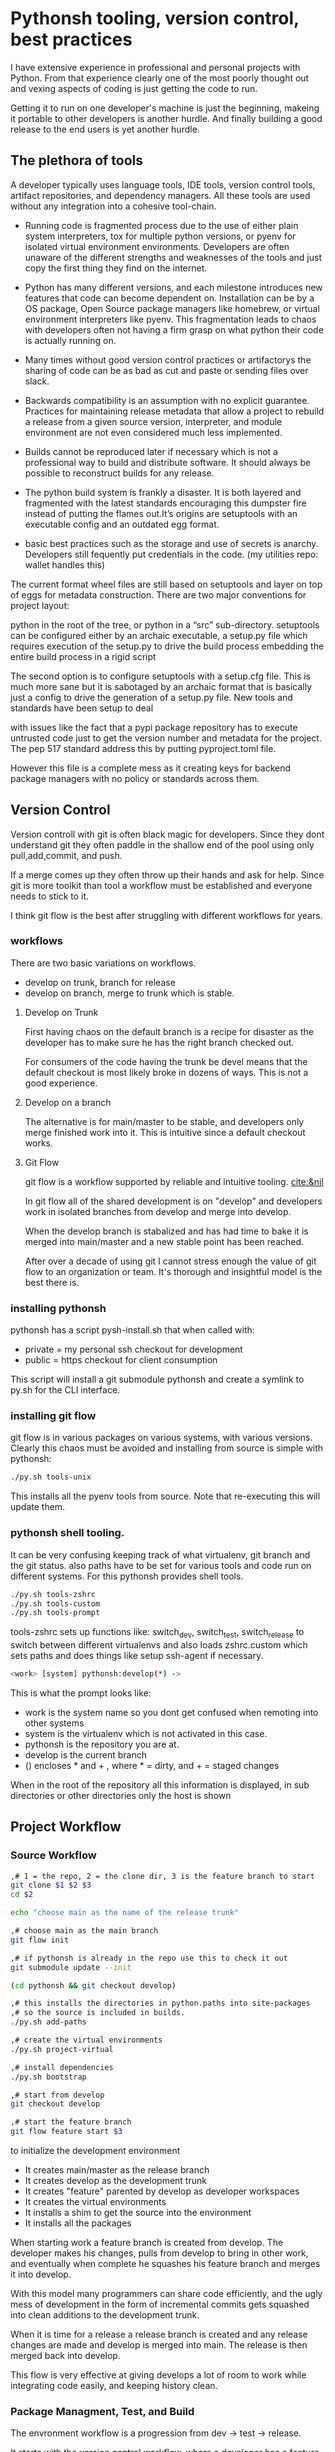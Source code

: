* Pythonsh tooling, version control, best practices

I have extensive experience in professional and personal projects with
Python. From that experience clearly one of the most poorly thought
out and vexing aspects of coding is just getting the code to
run.

Getting it to run on one developer's machine is just the beginning,
makeing it portable to other developers is another hurdle. And finally
building a good release to the end users is yet another hurdle.

** The plethora of tools

A developer typically uses language tools, IDE tools, version control tools,
artifact repositories, and dependency managers. All these tools are used
without any integration into a cohesive tool-chain.

- Running code is fragmented process due to the use of either plain
  system interpreters, tox for multiple python versions, or pyenv for
  isolated virtual environment environments. Developers are often
  unaware of the different strengths and weaknesses of the tools and
  just copy the first thing they find on the internet.

- Python has many different versions, and each milestone introduces
  new features that code can become dependent on. Installation can be
  by a OS package, Open Source package managers like homebrew, or
  virtual environment interpreters like pyenv. This fragmentation
  leads to chaos with developers often not having a firm grasp on
  what python their code is actually running on.

- Many times without good version control practices or artifactorys
  the sharing of code can be as bad as cut and paste or sending files
  over slack.

- Backwards compatibility is an assumption with no explicit guarantee.
  Practices for maintaining release metadata that allow a project to
  rebuild a release from a given source version, interpreter, and
  module environment are not even considered much less implemented.

- Builds cannot be reproduced later if necessary which
  is not a professional way to build and distribute software. It
  should always be possible to reconstruct builds for any release.

- The python build system is frankly a disaster. It is both layered
  and fragmented with the latest standards encouraging this dumpster
  fire instead of putting the flames out.It’s origins are setuptools
  with an executable config and an outdated egg format.

- basic best practices such as the storage and use of secrets is
  anarchy. Developers still fequently put credentials in the
  code. (my utilities repo: wallet handles this)

The current format wheel files are still based on setuptools and
layer on top of eggs for metadata construction. There are two major
conventions for project layout:

python in the root of the tree, or python in a “src” sub-directory.
setuptools can be configured either by an archaic executable, a
setup.py file which requires execution of the setup.py to drive the
build process embedding the entire build process in a rigid
script

The second option is to configure setuptools with a setup.cfg
file. This is much more sane but it is sabotaged by an archaic
format that is basically just a config to drive the generation of a
setup.py file. New tools and standards have been setup to deal

with issues like the fact that a pypi package repository has to
execute untrusted code just to get the version number and metadata
for the project. The pep 517 standard address this by putting
pyproject.toml file.

However this file is a complete mess as it creating keys for
backend package managers with no policy or standards across them.

** Version Control

Version controll with git is often black magic for developers.
Since they dont understand git they often paddle in the shallow
end of the pool using only pull,add,commit, and push.

If a merge comes up they often throw up their hands and ask for
help. Since git is more toolkit than tool a workflow must be
established and everyone needs to stick to it.

I think git flow is the best after struggling with different
workflows for years.

*** workflows

There are two basic variations on workflows.
- develop on trunk, branch for release
- develop on branch, merge to trunk which is stable.

**** Develop on Trunk

First having chaos on the default branch is a recipe for
disaster as the developer has to make sure he has the
right branch checked out.

For consumers of the code having the trunk be devel
means that the default checkout is most likely broke
in dozens of ways. This is not a good experience.

**** Develop on a branch

The alternative is for main/master to be stable, and
developers only merge finished work into it. This
is intuitive since a default checkout works.

**** Git Flow

git flow is a workflow supported by reliable and intuitive
tooling. [[cite:&nil]]

In git flow all of the shared development is on "develop"
and developers work in isolated branches from develop
and merge into develop.

When the develop branch is stabalized and has had
time to bake it is merged into main/master and a
new stable point has been reached.

After over a decade of using git I cannot stress enough
the value of git flow to an organization or team. It's
thorough and insightful model is the best there is.

*** installing pythonsh

pythonsh has a script pysh-install.sh that
when called with:

- private = my personal ssh checkout for development
- public  = https checkout for client consumption

This script will install a git submodule pythonsh and create a symlink
to py.sh for the CLI interface.

*** installing git flow

git flow is in various packages on various systems,
with various versions. Clearly this chaos must
be avoided and installing from source is simple
with pythonsh:

#+BEGIN_SRC bash
./py.sh tools-unix
#+END_SRC

This installs all the pyenv tools from source. Note that
re-executing this will update them.

*** pythonsh shell tooling.

It can be very confusing keeping track of what virtualenv, git branch and the git status.
also paths have to be set for various tools and code run on different systems. For this
pythonsh provides shell tools.

#+BEGIN_SRC bash
./py.sh tools-zshrc
./py.sh tools-custom
./py.sh tools-prompt
#+END_SRC

tools-zshrc sets up functions like: switch_dev, switch_test, switch_release
to switch between different virtualenvs and also loads zshrc.custom which
sets paths and does things like setup ssh-agent if necessary.

#+BEGIN_SRC bash
<work> [system] pythonsh:develop(*) ->
#+END_SRC

This is what the prompt looks like:

- work is the system name so you dont get confused when remoting into other systems
- system is the virtualenv which is not activated in this case.
- pythonsh is the repository you are at.
- develop is the current branch
- () encloses * and + , where * = dirty, and + = staged changes

When in the root of the repository all this information is displayed,
in sub directories or other directories only the host is shown

** Project Workflow

*** Source Workflow

#+BEGIN_SRC bash :shebang "#! /usr/bin/env bash" :tangle "scripts/clone-into-existing.sh"
,# 1 = the repo, 2 = the clone dir, 3 is the feature branch to start
git clone $1 $2 $3
cd $2

echo "choose main as the name of the release trunk"

,# choose main as the main branch
git flow init

,# if pythonsh is already in the repo use this to check it out
git submodule update --init

(cd pythonsh && git checkout develop)

,# this installs the directories in python.paths into site-packages
,# so the source is included in builds.
./py.sh add-paths

,# create the virtual environments
./py.sh project-virtual

,# install dependencies
./py.sh bootstrap

,# start from develop
git checkout develop

,# start the feature branch
git flow feature start $3
#+END_SRC

to initialize the development environment

- It creates main/master as the release branch
- It creates develop as the development trunk
- It creates "feature" parented by develop as developer workspaces
- It creates the virtual environments
- It installs a shim to get the source into the environment
- It installs all the packages

When starting work a feature branch is created from develop. The developer
makes his changes, pulls from develop to bring in other work, and eventually
when complete he squashes his feature branch and merges it into develop.

With this model many programmers can share code efficiently, and the
ugly mess of development in the form of incremental commits gets
squashed into clean additions to the development trunk.

When it is time for a release a release branch is created and any release
changes are made and develop is merged into main. The release is then
merged back into develop.

This flow is very effective at giving develops a lot of room to work
while integrating code easily, and keeping history clean.


*** Package Managment, Test, and Build

The envronment workflow is a progression from dev -> test -> release.

It starts with the version control workflow, where a developer has
a feature branch checked out. Thee developer is using the "dev"
virtual environment and he bangs on the code until it looks good
and passes all tests.

#+BEGIN_SRC bash
switch_dev
./py.sh test
#+END_SRC

During development new packages may be added, or newer versions
pulled in.

#+BEGIN_SRC bash
./py.sh update
./py.sh test
#+END_SRC

When the developer things things are ready he switches to the test
virtual environment.

He performs a:

#+BEGIN_SRC bash
switch_test

,# install the latest package set and test.
./py.sh all
./py.sh test
#+END_SRC

Inevitably some bugs might pop up so he fixes them up and continues
working until the tests are passed.

When the tests pass he is staged for release. He performs a build
or a build-set constructing packages. If the build goes well then
an alpa tag is created.

#+BEGIN_SRC bash
./py.sh build

,# commit files, especially Pipfile, and Pipfile.lock

,# squash the feature branch down to a single commit and give it
,# in conventional commit format

./py.sh tag-alpha "feature" "message"
#+END_SRC

At this point the feature branch is closed with a finish.

#+BEGIN_SRC bash
git flow feature finish COMMIT
#+END_SRC

Sometimes there are fixes that need to be made to the
development branch. They should be done on a feature
branch named "fix-{description}"

** Pythonsh version control features

Circling back to Version Control Practices we begin with the version)
control features of pythonsh.

#+BEGIN_SRC bash
[version control]
track <1> <2>  = set upstream tracking 1=remote 2=branch
tag-alpha  <feat> <msg> = create an alpha tag with the feature branch name and message
tag-beta   <feat> <msg> = create a beta tag with the devel branch feature and message
info       = show branches, tracking, and status
verify     = show log with signatures for verification
status     = git state, submodule state, diffstat for changes in tree
fetch      = fetch main, develop, and current branch
pull       = pull current branch no ff
staged     = show staged changes
merges     = show merges only
history    = show commit history
summary    = show diffstat of summary between feature and develop or last release and develop
delta      = show diff between feature and develop or last release and develop
log        = show log between feature and develop or last release and develop
graph      = show history between feature and develop or last release and develop
upstream   = show upstream changes that havent been merged yet
sync       = merge from the root branch commits not in this branch no ff
#+END_SRC

*** status

This is a example of using status:

#+BEGIN_SRC bash
<devil> [pastepipe_dev] pastepipe:develop(*) -> status
On branch develop
Your branch is up to date with 'origin/develop'.

Changes not staged for commit:
  (use "git add <file>..." to update what will be committed)
  (use "git restore <file>..." to discard changes in working directory)
  modified:   Pipfile.lock
  modified:   pyproject.toml

Untracked files:
  (use "git add <file>..." to include in what will be committed)
  dist/
  src/pastepipe.egg-info/

no changes added to commit (use "git add" and/or "git commit -a")
<devil> [pastepipe_dev] pastepipe:develop(*) ->
#+END_SRC

*** info

#+BEGIN_SRC bash
<devil> [pastepipe_dev] pastepipe:develop(*) -> ./py.sh info
,*  develop 41eb5d6 [origin/develop] (fix) update the pythonsh infrastructure
  main    384168c [origin/main] (pull) pull latest pythonsh
<devil> [pastepipe_dev] pastepipe:develop(*) ->
#+END_SRC

py.sh info shows the stauts of the branches. this is a very handy
command.

*** track

#+BEGIN_SRC bash
track <1> <2>  = set upstream tracking 1=remote 2=branch
#+END_SRC

sometimes you need to set the upstream for a branch. track makes this easy.

*** fetch & pull

#+BEGIN_SRC bash
fetch      = fetch main, develop, and current branch
pull       = pull current branch no ff
#+END_SRC

fetch  retrieves the commits from upstream but does not merge
them. pull is basically fetch + merge.

*** staged

#+BEGIN_SRC bash
staged     = show staged changes
#+END_SRC

show staged changes. Note that git diff
showing the unstaged changes is a shell alias.

*** The advanced view into repository

#+BEGIN_SRC bash
merges     = show merges only
history    = show commit history
summary    = show diffstat of summary between feature and develop or last release and develop
delta      = show diff between feature and develop or last release and develop
log        = show log between feature and develop or last release and develop
graph      = show history between feature and develop or last release and develop
upstream   = show upstream changes that havent been merged yet
#+END_SRC

- history shows oneline logs in the repo
- summary shows a diffstat summary against the parent
- delta shows a diff summary against the parent
- log shows the logs agains the parent
- graph shows a ascii graph of the repo history
- upstream shows changes from upstream that haven't been merged
- merges show merges only

The most powerful feature is "agains the parent". What this means
is that pythonsh detects if it's on a feature branch, the develop
trunk, or the main trunk.

- if on a feature branch it's a diff from develop -> feature
- if on the develop branch it's a diff from main -> develop
- if on main it's a diff from the last tag -> main

This intelligence means a single command can be used in three
different contexts with no additional arguments.

#+BEGIN_SRC bash
sync       = merge from the root branch commits not in this branch no ff
#+END_SRC

sync is a tool to pull changes from the parent into the current branch. This
is used for when development work on the develop trunk needs to be merged
into the feature branch.

*** tagging

#+BEGIN_SRC bash
tag-alpha  <feat> <msg> = create an alpha tag with the feature branch name and message
tag-beta   <feat> <msg> = create a beta tag with the devel branch feature and message
#+END_SRC

tagging is important for making a file set for alpha or beta releases. by drawing
a line across the repository the entire state of the repo can be checked out.

*** Conventional Commits and Reports

Sometimes there are fixes that need to be made to the
development branch. They should be done on a feature
branch named "fix-{description}"

conventional commits   are a standard for formatting
commit messages. they look like this.

#+BEGIN_SRC
(feat) add a new dialog for listing reports
#+END_SRC

This is actually quite crucial to a project as it makes it
possible to comprehend the repo history with one line logs.

There are a few basic ones in the standard, but I have expanded
on them to encompass all the scenarios I encounter.

To really understand the power of conventional commits you have
to consider the tooling. What if it was possible to generate
release notes entirely from commits ?

Pythonsh does!

Here are the standard elements with my extension.

- (feat) new features. A oneliner is either sufficient or some prose is added below
  the main commit line.
- (fix) this is primarily for development. They belong on feature branches.
  fixes are corrections to code that has not been released yet.
- (bug) bugs are defects in code that has been released. They need to be
  included in the release notes
- (issue) issues are bugs that have been reported by users and have a ticket assigned.
- (sync) a fast-forward. This is done only on the trunks: develop and main where they
  are histories that are stable, and consist entirely of merges.
 
  The other use case is for third party submodules. since .gitmodules and git internals
  remember the commit sync'd its not a good idea to introduce local commits. That will
  get ugly.

  For (syc) is is critical that the date be in the one-liner as dependencies are
  being updated and this has a large impact on the release.

- (pull) for working on feature branches, pull is for pulling changes into the
  feature branches
- (merge) merge is for pulling from and to the trunk.
- (release) releases are alpha and beta releases. The actual release process with
  git flow release start is more complex and is documented below
- (alpha) both tag and possibly a commit this indicates it's a beta candidate
  and the developer wants to tag/commit to establish a baseline
- (beta) This is on the develop trunk and indicates that this is a point from
  which beta_fix and beta_<feature branch> should be branched off this point.
- (refactor) a change to make development or maintenance easier that has no impact on functionality
This systematic annotating of the history makes it possible to understand
the changes far beyond cryptic and poor commit messsages.

This also allows for tools that help insert commit messages, and generate
entire release notes into merge commits and the like.

#+BEGIN_SRC bash
./py.sh report (1) = message
#+END_SRC

This generates a report of the commits organized by type. if you include
a message it's ready to insert as a commit, if you just want  the report
you can give anything for the message.


** Release

The release process is designed to test the package and
integration or black box test the functionality of the
package.

*** building

Building should be done in an isolated environtment. tox allows
for tests and such to execute in different environments but this
will dissapear as older python is phased out.

Clearly the most important thing is to focus on virtual environments
where seperate environments can be maintained in a peristent way
mirroring the different environments, dev, test, and release that
the development evironment dictates.


*** Virtual Environments

Python package management takes place in virtual environments.
These are directories that have a python built from source
and a set of installed packages.

When you "activate" a virtual environment and your shell
is correctly set you can execute programs, including
python, in that environment.

**** Virtual Environment Stucture

A project has four virtual environments

- dev: for development
- test: for pre-release testing
- build: for building a release
- release: for testing release packages

The build environment is created and destroyed
automatically. The release environment is
created as needed.

the "dev" and "test" environments are the commonly
used ones. With the shell setup by py.sh typing

- "switch_dev" = switch to development environment
- "switch_test" = switch to test environment

**** Virtual environment creation

The environments are created by two commands:

- ./py.sh project-virtual
- ./py.sh bootstrap

The "project-virtual" command creates the
virtual environments according to the settings
in python.sh

**** python.sh

python.sh is the master file for pythonsh.
It contains all the variables needed to
generate python files.

The idea is that there is one master file,
and all the other files are generated from
it so they are all synchronized.

Unfortunately python has numerous redundancies
so syncing them up is key, and best done
with a single master file.

Here is an example from pythonsh itself:

#+BEGIN_SRC bash
,# pythonsh configuration file
VERSION=0.14.0

PACKAGES=pyutils
SOURCE=.

BUILD_NAME=pythonsh

DOCKER_VERSION="0.1.0"

VIRTUAL_PREFIX='pythonsh'
PYTHON_VERSION='3.12'
#+END_SRC

- VERSION = the version of the repository
- PACKAGES = packages that comprise the project
- SOURCE = the directory containing the package sources. it is typically: "src/"
- BUILD_NAME = the name of the built packages
- VIRTUAL_PREFIX = the prefix for the virtualenvs. pythonsh = "pythonsh_dev" etc...
- PYTHON_VERSION = what python version to install/use
 
From this the following packages are generated:

- pyproject.toml = PEP517 build template. contains build system directives and runtime dependencies
- Pipfile = Dependency management. sections for repositories, dependencies, and other variables.

When the virtual environments are created the latest possible PYTHON
matching the PYTHON_VERSION is installed. This is done
automatically. If a interpreter has already been built for that
version it is re-used.

Then the virtualenvs are created by

#+BEGIN_SRC bash
./py.sh project-virtual
#+END_SRC

This creates VIRTUAL_PREFIX-{dev,test}

Then the environment is bootstrapped.

**** boostrap

#+BEGIN_SRC bash
./py.sh bootstrap
#+END_SRC

There are many steps to a bootstrap

- The pip command is upgraded, pipenv is installed
- ./py.sh minimal which installs only the packages needed by pythonsh itself
- then a search is made of the source directories for .pypi and Pipfile

This is unique to pythonsh. Normally all Pipfile instances are
singluar and at the root of the tree. However pythonsh is built to
find fragments of Pipfile in source directories, and installed
packages.

The .pypi fils define repositories. Typically for open-source projects
only the central pypi repository is used. However for commercial
projects private artifact repositories are used as well.

- now all the .pypi repos and fragements are merged by the highest version

This merging process reduces tangled dependencies by syncing all the
dependencies at the teir 1 packages.

- The root Pipfile is written with the packages are installed.

- A second pass then searches installed packages for fragments and merges those

This second pass allows us to gather Pipfile fragments from installed
packages from the first pass.

- Now the final install takes place with all the teir-1 and teir-2 dependencies synced.

- at both stages vulnerability checks are performed.

- finally pyproject.toml is written for the PEP517 build "build" module.

The pyproject.toml build file contains all of the information needed to build
the package.

It is not currently possible to specifiy additional repositories with
a setuptools backend in pyproject.toml. This means that if there are
private repositories it's not possible to specify the dependencies.

When all of the packages are on pypi a dependencies list will be written
to pyproject.toml. If there are other repositories dependencies will be
supressed but the rest of the file will be written.

This is the boostrap process. The end result is that the active
virtualenv will contain a highly homogenous package set for the
project.

Actually pyproject.toml is not generated until a package build
is performed but the two files: Pipfile and pyproject.toml share
a context.

*** Sources

The next step is to get the source code into the virtualenv.
There is a way to make it possible by using "editable" packages,
however I prefer a second approach. It is possible to put ".pth"
packages into site-packages in the virtual environment.

#+BEGIN_SRC bash
show-paths = list .pth source paths
add-paths  = install .pth source paths into the python environment
rm-paths   = remove .pth source paths
site       = print out the path to site-packages
#+END_SRC

- show-paths: shows all the paths in the virtual environment
- add-paths: installs a pth file generated from python.paths in the repo root
- rm-paths: removes the .pth file
- site: prints out the virtualenv site-packages directory location

Although some would discourage .pth files they are ultimately far
more flexible than editable packages. They can contain both absolute
and relative paths.

*** Python commands

#+BEGIN_SRC bash
test    = run pytests
python  = execute python in pyenv
repl    = execute ptpython in pyenv
run     = run a command in pyenv
#+END_SRC

The python commands include all of the basic functionality for python
development.

- test = run unit tests
- python = run a python file
- repl = run a ptpython interactive repl
- run = run a command in the virtual environment

*** Package commands

#+BEGIN_SRC bash
versions   = display the versions of python and installed packages
locked     = update from lockfile
all        = update pip and pipenv install dependencies and dev, lock and check
update     = update installed packages, lock and check
remove     = uninstall the listed packages
list       = list installed packages
#+END_SRC

- versions = display the versions of installed packages
- locked = update the lockfile, which is a file of pinned packages
- all = update pip, pipenv, and install packages including dev packages
- update = update packages to the latest possible versions
- remove = remove a package
- list = show all installed packages in a dependency graph

*** Release Commands

#+BEGIN_SRC bash
check      = fetch main, develop from origin and show log of any pending changes
start      = initiate an EDITOR session to update VERSION in python.sh, reload config,
             snapshot Pipfile if present, and start a git flow release with VERSION

             for the first time pass version as an argument: "./py.sh start 1.0.0"

             if you encounter a problem you can fix it and resume with ./py.sh start resume [pipfile|commit]
             to resume at that point in the flow.
release    = execute git flow release finish with VERSION
upload     = push main and develop branches and tags to remote
#+END_SRC

- check = performs checks to make sure that there are no unmerged upstream changes

The check looks for a dirty repository, unmerged upstream commits, and vulnerable
packages.

- start = perform checks and initiate a release. <version> is the argument with the version to release.

Many checks are performed including checks to make sure that necessary commands are installed,
calling check, if there is a Pipfile indicating that it's a python project then it checks
for a active virtualenv, and that a $EDITOR is set for commits.

If everything is ok, it prompts to proceed.

- then the editor is launced to update the python.sh. It is added and committed automatically.

- the release process then copies the Pipfile and Pipfile.lock to the release/ directory preserving the information needed to re-build the code later.

- the git flow release command then drops back to the shell to inspect the release.

At this point release packages can be built and tested. If the testing
goes well the next step is to run ./py.sh release to finalise the
release.

#+BEGIN_SRC bash
./py.sh release
#+END_SRC

The release command merges the release branch back into main, and then
develop, tagging the release as well.

#+BEGIN_SRC bash
./py.sh upload
#+END_SRC

Upload is the final step: it pushes "main" "develop" and tags to
upstream.

*** Release - Building & Testing

There are two types of packages. Singular packages created by the
python build module. The second type is a buildset package which is an
abbreviation for built set. it's a zip named like a wheel, except it's
a all the runtime dependencies gathered from the test virtual
environment.

buildset packages are used when there are private packages in the mix
and we need to be able to install all the dependencies in one shot.

to start the release proccess a release environment is
created.

#+BEGIN_SRC bash
./py.sh mkrelease

switch_release

pipenv install <package>
#+END_SRC

At that point the release is tested. If the release
is deemed ok a beta is cut.

#+BEGIN_SRC bash
./py.sh tag-beta "feature" "message"

switch_release

pipenv install <package>
#+END_SRC

Code takes time bake, and so rushing into a release
is not a good idea. after some time has passed and
a few final fixes are made it's time for the
full release process to start.

#+print_bibliography:
